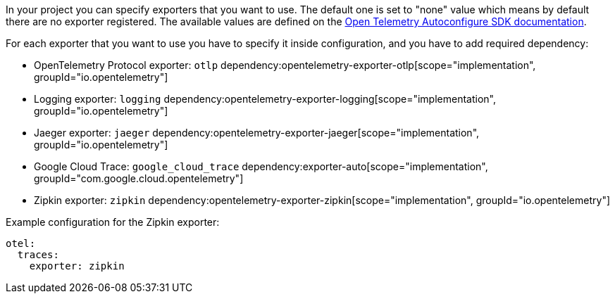 In your project you can specify exporters that you want to use. The default one is set to "none" value which means by default there are no exporter registered. The available values are defined on the https://github.com/open-telemetry/opentelemetry-java/blob/main/sdk-extensions/autoconfigure/README.md[Open Telemetry Autoconfigure SDK documentation].

For each exporter that you want to use you have to specify it inside configuration, and you have to add required dependency:

- OpenTelemetry Protocol exporter: `otlp`
dependency:opentelemetry-exporter-otlp[scope="implementation", groupId="io.opentelemetry"]
- Logging exporter: `logging`
dependency:opentelemetry-exporter-logging[scope="implementation", groupId="io.opentelemetry"]
- Jaeger exporter: `jaeger`
dependency:opentelemetry-exporter-jaeger[scope="implementation", groupId="io.opentelemetry"]
- Google Cloud Trace: `google_cloud_trace`
dependency:exporter-auto[scope="implementation", groupId="com.google.cloud.opentelemetry"]
- Zipkin exporter: `zipkin`
dependency:opentelemetry-exporter-zipkin[scope="implementation", groupId="io.opentelemetry"]

Example configuration for the Zipkin exporter:

[configuration]
----
otel:
  traces:
    exporter: zipkin
----
